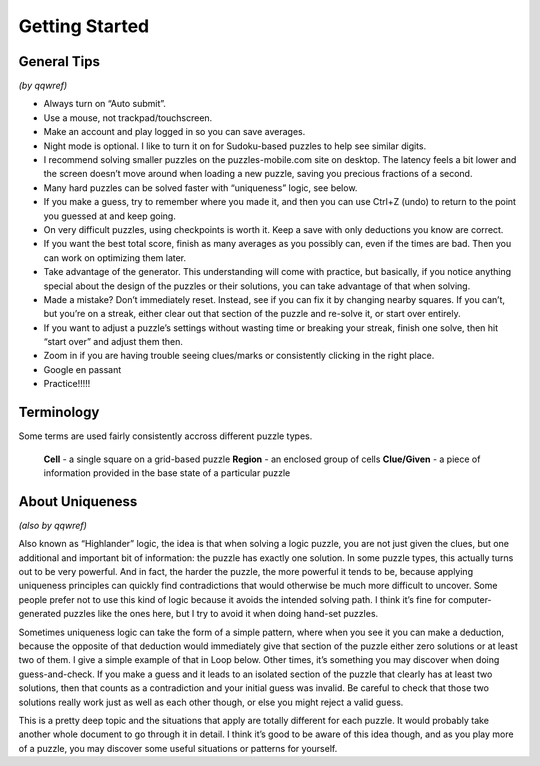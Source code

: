 Getting Started
===============

General Tips
------------

*(by qqwref)*

* Always turn on “Auto submit”.
* Use a mouse, not trackpad/touchscreen.
* Make an account and play logged in so you can save averages.
* Night mode is optional. I like to turn it on for Sudoku-based puzzles to help see similar digits.
* I recommend solving smaller puzzles on the puzzles-mobile.com site on desktop.
  The latency feels a bit lower and the screen doesn’t move around when loading a new puzzle,
  saving you precious fractions of a second.
* Many hard puzzles can be solved faster with “uniqueness” logic, see below.
* If you make a guess, try to remember where you made it, and then you can use Ctrl+Z (undo)
  to return to the point you guessed at and keep going.
* On very difficult puzzles, using checkpoints is worth it. Keep a save with only deductions you know are correct.
* If you want the best total score, finish as many averages as you possibly can, even if the times are bad.
  Then you can work on optimizing them later.
* Take advantage of the generator. This understanding will come with practice, but basically,
  if you notice anything special about the design of the puzzles or their solutions,
  you can take advantage of that when solving.
* Made a mistake? Don’t immediately reset. Instead, see if you can fix it by changing nearby squares.
  If you can’t, but you’re on a streak, either clear out that section of the puzzle and re-solve it, or start over entirely.
* If you want to adjust a puzzle’s settings without wasting time or breaking your streak, finish one solve,
  then hit “start over” and adjust them then.
* Zoom in if you are having trouble seeing clues/marks or consistently clicking in the right place.
* Google en passant
* Practice!!!!!


Terminology
----------

Some terms are used fairly consistently accross different puzzle types.

  **Cell** - a single square on a grid-based puzzle
  **Region** - an enclosed group of cells
  **Clue/Given** - a piece of information provided in the base state of a particular puzzle
  

About Uniqueness
----------

*(also by qqwref)*

Also known as “Highlander” logic, the idea is that when solving a logic puzzle, you are not just given the clues,
but one additional and important bit of information: the puzzle has exactly one solution. In some puzzle types,
this actually turns out to be very powerful. And in fact, the harder the puzzle, the more powerful it tends to be,
because applying uniqueness principles can quickly find contradictions that would otherwise be much more difficult
to uncover. Some people prefer not to use this kind of logic because it avoids the intended solving path.
I think it’s fine for computer-generated puzzles like the ones here, but I try to avoid it when doing hand-set puzzles.

Sometimes uniqueness logic can take the form of a simple pattern, where when you see it you can make a deduction,
because the opposite of that deduction would immediately give that section of the puzzle either zero solutions or
at least two of them. I give a simple example of that in Loop below. Other times, it’s something you may discover
when doing guess-and-check. If you make a guess and it leads to an isolated section of the puzzle that clearly has
at least two solutions, then that counts as a contradiction and your initial guess was invalid. Be careful to check
that those two solutions really work just as well as each other though, or else you might reject a valid guess.

This is a pretty deep topic and the situations that apply are totally different for each puzzle.
It would probably take another whole document to go through it in detail. I think it’s good to be aware of this idea though,
and as you play more of a puzzle, you may discover some useful situations or patterns for yourself.
